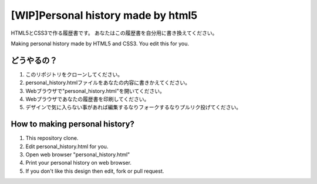 #######################################
[WIP]Personal history made by html5
#######################################

HTML5とCSS3で作る履歴書です。
あなたはこの履歴書を自分用に書き換えてください。

Making personal history made by HTML5 and CSS3.
You edit this for you.

どうやるの？
-------------------------

1. このリポジトリをクローンしてください。
2. personal_history.htmlファイルをあなたの内容に書きかえてください。
3. Webブラウザで"personal_history.html"を開いてください。
4. Webプラウザであなたの履歴書を印刷してください。
5. デザインで気に入らない事があれば編集するなりフォークするなりプルリク投げてください。

How to making personal history?
---------------------------------------

1. This repository clone.
2. Edit personal_history.html for you.
3. Open web browser "personal_history.html"
4. Print your personal history on web browser.
5. If you don't like this design then edit, fork or pull request.
